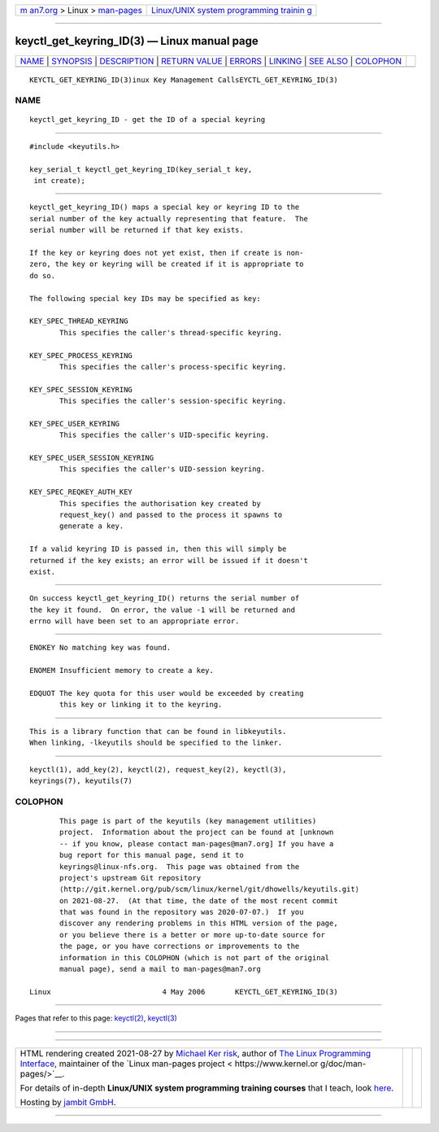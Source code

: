 .. container:: page-top

.. container:: nav-bar

   +----------------------------------+----------------------------------+
   | `m                               | `Linux/UNIX system programming   |
   | an7.org <../../../index.html>`__ | trainin                          |
   | > Linux >                        | g <http://man7.org/training/>`__ |
   | `man-pages <../index.html>`__    |                                  |
   +----------------------------------+----------------------------------+

--------------

keyctl_get_keyring_ID(3) — Linux manual page
============================================

+-----------------------------------+-----------------------------------+
| `NAME <#NAME>`__ \|               |                                   |
| `SYNOPSIS <#SYNOPSIS>`__ \|       |                                   |
| `DESCRIPTION <#DESCRIPTION>`__ \| |                                   |
| `RETURN VALUE <#RETURN_VALUE>`__  |                                   |
| \| `ERRORS <#ERRORS>`__ \|        |                                   |
| `LINKING <#LINKING>`__ \|         |                                   |
| `SEE ALSO <#SEE_ALSO>`__ \|       |                                   |
| `COLOPHON <#COLOPHON>`__          |                                   |
+-----------------------------------+-----------------------------------+
| .. container:: man-search-box     |                                   |
+-----------------------------------+-----------------------------------+

::

   KEYCTL_GET_KEYRING_ID(3)inux Key Management CallsEYCTL_GET_KEYRING_ID(3)

NAME
-------------------------------------------------

::

          keyctl_get_keyring_ID - get the ID of a special keyring


---------------------------------------------------------

::

          #include <keyutils.h>

          key_serial_t keyctl_get_keyring_ID(key_serial_t key,
           int create);


---------------------------------------------------------------

::

          keyctl_get_keyring_ID() maps a special key or keyring ID to the
          serial number of the key actually representing that feature.  The
          serial number will be returned if that key exists.

          If the key or keyring does not yet exist, then if create is non-
          zero, the key or keyring will be created if it is appropriate to
          do so.

          The following special key IDs may be specified as key:

          KEY_SPEC_THREAD_KEYRING
                 This specifies the caller's thread-specific keyring.

          KEY_SPEC_PROCESS_KEYRING
                 This specifies the caller's process-specific keyring.

          KEY_SPEC_SESSION_KEYRING
                 This specifies the caller's session-specific keyring.

          KEY_SPEC_USER_KEYRING
                 This specifies the caller's UID-specific keyring.

          KEY_SPEC_USER_SESSION_KEYRING
                 This specifies the caller's UID-session keyring.

          KEY_SPEC_REQKEY_AUTH_KEY
                 This specifies the authorisation key created by
                 request_key() and passed to the process it spawns to
                 generate a key.

          If a valid keyring ID is passed in, then this will simply be
          returned if the key exists; an error will be issued if it doesn't
          exist.


-----------------------------------------------------------------

::

          On success keyctl_get_keyring_ID() returns the serial number of
          the key it found.  On error, the value -1 will be returned and
          errno will have been set to an appropriate error.


-----------------------------------------------------

::

          ENOKEY No matching key was found.

          ENOMEM Insufficient memory to create a key.

          EDQUOT The key quota for this user would be exceeded by creating
                 this key or linking it to the keyring.


-------------------------------------------------------

::

          This is a library function that can be found in libkeyutils.
          When linking, -lkeyutils should be specified to the linker.


---------------------------------------------------------

::

          keyctl(1), add_key(2), keyctl(2), request_key(2), keyctl(3),
          keyrings(7), keyutils(7)

COLOPHON
---------------------------------------------------------

::

          This page is part of the keyutils (key management utilities)
          project.  Information about the project can be found at [unknown
          -- if you know, please contact man-pages@man7.org] If you have a
          bug report for this manual page, send it to
          keyrings@linux-nfs.org.  This page was obtained from the
          project's upstream Git repository
          ⟨http://git.kernel.org/pub/scm/linux/kernel/git/dhowells/keyutils.git⟩
          on 2021-08-27.  (At that time, the date of the most recent commit
          that was found in the repository was 2020-07-07.)  If you
          discover any rendering problems in this HTML version of the page,
          or you believe there is a better or more up-to-date source for
          the page, or you have corrections or improvements to the
          information in this COLOPHON (which is not part of the original
          manual page), send a mail to man-pages@man7.org

   Linux                          4 May 2006       KEYCTL_GET_KEYRING_ID(3)

--------------

Pages that refer to this page: `keyctl(2) <../man2/keyctl.2.html>`__, 
`keyctl(3) <../man3/keyctl.3.html>`__

--------------

--------------

.. container:: footer

   +-----------------------+-----------------------+-----------------------+
   | HTML rendering        |                       | |Cover of TLPI|       |
   | created 2021-08-27 by |                       |                       |
   | `Michael              |                       |                       |
   | Ker                   |                       |                       |
   | risk <https://man7.or |                       |                       |
   | g/mtk/index.html>`__, |                       |                       |
   | author of `The Linux  |                       |                       |
   | Programming           |                       |                       |
   | Interface <https:     |                       |                       |
   | //man7.org/tlpi/>`__, |                       |                       |
   | maintainer of the     |                       |                       |
   | `Linux man-pages      |                       |                       |
   | project <             |                       |                       |
   | https://www.kernel.or |                       |                       |
   | g/doc/man-pages/>`__. |                       |                       |
   |                       |                       |                       |
   | For details of        |                       |                       |
   | in-depth **Linux/UNIX |                       |                       |
   | system programming    |                       |                       |
   | training courses**    |                       |                       |
   | that I teach, look    |                       |                       |
   | `here <https://ma     |                       |                       |
   | n7.org/training/>`__. |                       |                       |
   |                       |                       |                       |
   | Hosting by `jambit    |                       |                       |
   | GmbH                  |                       |                       |
   | <https://www.jambit.c |                       |                       |
   | om/index_en.html>`__. |                       |                       |
   +-----------------------+-----------------------+-----------------------+

--------------

.. container:: statcounter

   |Web Analytics Made Easy - StatCounter|

.. |Cover of TLPI| image:: https://man7.org/tlpi/cover/TLPI-front-cover-vsmall.png
   :target: https://man7.org/tlpi/
.. |Web Analytics Made Easy - StatCounter| image:: https://c.statcounter.com/7422636/0/9b6714ff/1/
   :class: statcounter
   :target: https://statcounter.com/

